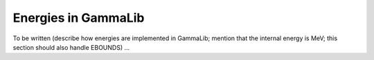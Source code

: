 .. _um_obs_energy:

Energies in GammaLib
====================

To be written (describe how energies are implemented in GammaLib; mention
that the internal energy is MeV; this section should also handle EBOUNDS) 
...
